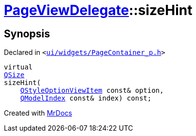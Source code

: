 [#PageViewDelegate-sizeHint]
= xref:PageViewDelegate.adoc[PageViewDelegate]::sizeHint
:relfileprefix: ../
:mrdocs:


== Synopsis

Declared in `&lt;https://github.com/PrismLauncher/PrismLauncher/blob/develop/launcher/ui/widgets/PageContainer_p.h#L29[ui&sol;widgets&sol;PageContainer&lowbar;p&period;h]&gt;`

[source,cpp,subs="verbatim,replacements,macros,-callouts"]
----
virtual
xref:QSize.adoc[QSize]
sizeHint(
    xref:QStyleOptionViewItem.adoc[QStyleOptionViewItem] const& option,
    xref:QModelIndex.adoc[QModelIndex] const& index) const;
----



[.small]#Created with https://www.mrdocs.com[MrDocs]#
